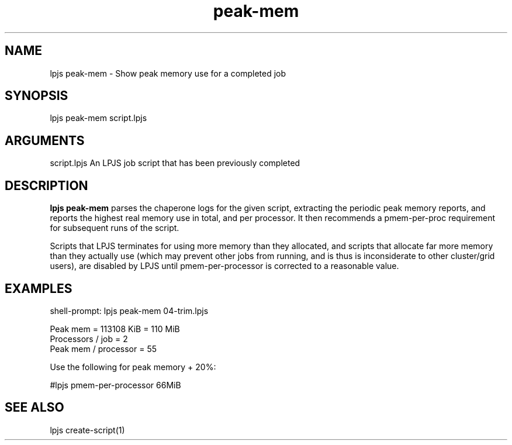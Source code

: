 \" Generated by script2man from peak-mem
.TH peak-mem 1

.SH NAME    \" Section header
.PP

lpjs peak-mem - Show peak memory use for a completed job

\" Convention:
\" Underline anything that is typed verbatim - commands, etc.
.SH SYNOPSIS
.PP
.nf 
.na
lpjs peak-mem script.lpjs
.ad
.fi

.SH ARGUMENTS
.nf
.na
script.lpjs     An LPJS job script that has been previously completed
.ad
.fi

.SH DESCRIPTION

.B lpjs peak-mem
parses the chaperone logs for the given script, extracting
the periodic peak memory reports, and reports the highest real
memory use in total, and per processor.  It then recommends a
pmem-per-proc requirement for subsequent runs of the script.

Scripts that LPJS terminates for using more memory than they
allocated, and scripts that allocate far more memory than they
actually use (which may prevent other jobs from running, and is
thus is inconsiderate to other cluster/grid users),
are disabled by LPJS until pmem-per-processor is corrected to a
reasonable value.

.SH EXAMPLES
.nf
.na
shell-prompt: lpjs peak-mem 04-trim.lpjs

Peak mem = 113108 KiB = 110 MiB
Processors / job = 2
Peak mem / processor = 55

Use the following for peak memory + 20%:

#lpjs pmem-per-processor 66MiB
.ad
.fi

.SH SEE ALSO

lpjs create-script(1)

